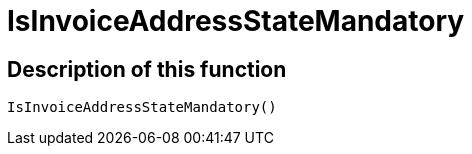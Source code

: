 = IsInvoiceAddressStateMandatory
:lang: en
// include::{includedir}/_header.adoc[]
:keywords: IsInvoiceAddressStateMandatory
:position: 10398

//  auto generated content Wed, 05 Jul 2017 23:39:38 +0200
== Description of this function

[source,plenty]
----

IsInvoiceAddressStateMandatory()

----


